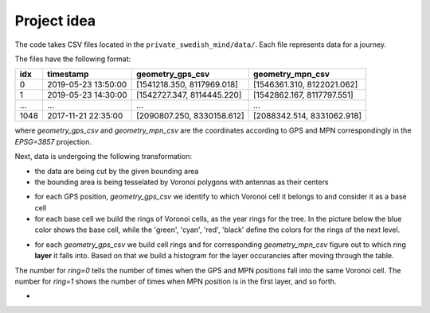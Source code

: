 Project idea
============


The code takes CSV files located in the ``private_swedish_mind/data/``.
Each file represents data for a journey.

The files have the following format:

+-----+---------------------+-----------------------------+----------------------------+
| idx | timestamp           |       geometry_gps_csv      |        geometry_mpn_csv    |
+=====+=====================+=============================+============================+
| 0   | 2019-05-23 13:50:00 | [1541218.350, 8117969.018]  | [1546361.310, 8122021.062] |
+-----+---------------------+-----------------------------+----------------------------+
| 1   | 2019-05-23 14:30:00 | [1542727.347, 8114445.220]  | [1542862.167, 8117797.551] |
+-----+---------------------+-----------------------------+----------------------------+
| ... |        ...          |            ...              |                 ...        |
+-----+---------------------+-----------------------------+----------------------------+
|1048 |	2017-11-21 22:35:00 | [2090807.250, 8330158.612]  | [2088342.514, 8331062.918] |
+-----+---------------------+-----------------------------+----------------------------+


where  `geometry_gps_csv` and `geometry_mpn_csv` are  the coordinates according  to GPS and MPN correspondingly in the `EPSG=3857` projection.


Next, data is undergoing the following transformation:

* the  data are being cut by the given bounding area
* the bounding area is being tesselated by Voronoi polygons with antennas as their centers

.. image:: pics/track_within_shape.png
    :width: 600
    :alt: Alternative text

* for each GPS position, `geometry_gps_csv` we identify to which Voronoi cell it  belongs to and consider it  as a base cell
* for each base cell we build the rings of Voronoi cells, as the year rings for the tree.  In the picture below the blue color shows the base cell, while the 'green', 'cyan', 'red', 'black' define the colors for  the rings of the next level.

.. image:: pics/upp_vor_cell.png
    :width: 600
    :alt: Alternative text

* for each `geometry_gps_csv` we build cell rings and for corresponding `geometry_mpn_csv` figure out to which ring **layer** it falls into.  Based on that we build a histogram for the layer  occurancies after moving  through the table.

.. image:: pics/hist_ring.png
    :width: 600
    :alt: Alternative text

The number for `ring=0` tells the number of times when the GPS and MPN positions fall into the same Voronoi cell.
The number for `ring=1` shows the number of times when MPN position is in the first layer, and so forth.

*

.. image:: pics/hist_dist.png
    :width: 600
    :alt: Alternative text
